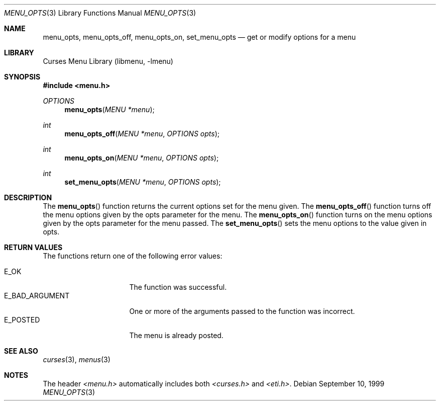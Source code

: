 .\"	$NetBSD: menu_opts.3,v 1.5 2002/02/07 07:00:50 ross Exp $
.\"
.\" Copyright (c) 1999
.\"	Brett Lymn - blymn@baea.com.au, brett_lymn@yahoo.com.au
.\"
.\" This code is donated to The NetBSD Foundation by the author.
.\"
.\" Redistribution and use in source and binary forms, with or without
.\" modification, are permitted provided that the following conditions
.\" are met:
.\" 1. Redistributions of source code must retain the above copyright
.\"    notice, this list of conditions and the following disclaimer.
.\" 2. Redistributions in binary form must reproduce the above copyright
.\"    notice, this list of conditions and the following disclaimer in the
.\"    documentation and/or other materials provided with the distribution.
.\" 3. The name of the Author may not be used to endorse or promote
.\"    products derived from this software without specific prior written
.\"    permission.
.\"
.\" THIS SOFTWARE IS PROVIDED BY THE AUTHOR ``AS IS'' AND
.\" ANY EXPRESS OR IMPLIED WARRANTIES, INCLUDING, BUT NOT LIMITED TO, THE
.\" IMPLIED WARRANTIES OF MERCHANTABILITY AND FITNESS FOR A PARTICULAR PURPOSE
.\" ARE DISCLAIMED.  IN NO EVENT SHALL THE AUTHOR BE LIABLE
.\" FOR ANY DIRECT, INDIRECT, INCIDENTAL, SPECIAL, EXEMPLARY, OR CONSEQUENTIAL
.\" DAMAGES (INCLUDING, BUT NOT LIMITED TO, PROCUREMENT OF SUBSTITUTE GOODS
.\" OR SERVICES; LOSS OF USE, DATA, OR PROFITS; OR BUSINESS INTERRUPTION)
.\" HOWEVER CAUSED AND ON ANY THEORY OF LIABILITY, WHETHER IN CONTRACT, STRICT
.\" LIABILITY, OR TORT (INCLUDING NEGLIGENCE OR OTHERWISE) ARISING IN ANY WAY
.\" OUT OF THE USE OF THIS SOFTWARE, EVEN IF ADVISED OF THE POSSIBILITY OF
.\" SUCH DAMAGE.
.\"
.Dd September 10, 1999
.Dt MENU_OPTS 3
.Os
.Sh NAME
.Nm menu_opts ,
.Nm menu_opts_off ,
.Nm menu_opts_on ,
.Nm set_menu_opts
.Nd get or modify options for a menu
.Sh LIBRARY
.Lb libmenu
.Sh SYNOPSIS
.Fd #include \*[Lt]menu.h\*[Gt]
.Ft OPTIONS
.Fn menu_opts "MENU *menu"
.Ft int
.Fn menu_opts_off "MENU *menu" "OPTIONS opts"
.Ft int
.Fn menu_opts_on "MENU *menu" "OPTIONS opts"
.Ft int
.Fn set_menu_opts "MENU *menu" "OPTIONS opts"
.Sh DESCRIPTION
The
.Fn menu_opts
function returns the current options set for the menu given.  The
.Fn menu_opts_off
function turns off the menu options given by the opts parameter for
the menu.  The
.Fn menu_opts_on
function turns on the menu options given by the opts parameter for the
menu passed.  The
.Fn set_menu_opts
sets the menu options to the value given in opts.
.Sh RETURN VALUES
The functions return one of the following error values:
.Pp
.Bl -tag -width E_BAD_ARGUMENT -compact
.It Er E_OK
The function was successful.
.It Er E_BAD_ARGUMENT
One or more of the arguments passed to the function was incorrect.
.It Er E_POSTED
The menu is already posted.
.El
.Sh SEE ALSO
.Xr curses 3 ,
.Xr menus 3
.Sh NOTES
The header
.Pa \*[Lt]menu.h\*[Gt]
automatically includes both
.Pa \*[Lt]curses.h\*[Gt]
and
.Pa \*[Lt]eti.h\*[Gt] .

